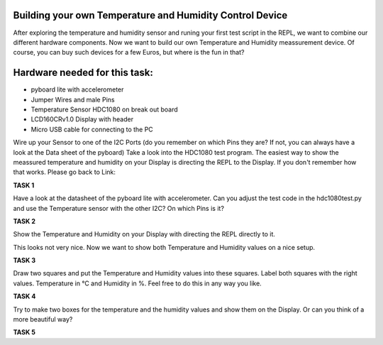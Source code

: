 Building your own Temperature and Humidity Control Device
---------------------

After exploring the temperature and humidity sensor and runing your first test script in the REPL, we want to combine our
different hardware components. Now we want to build our own Temperature and Humidity meassurement device. Of course, you can buy such devices for a few Euros, but where is the fun in that?

Hardware needed for this task:
----------------

* pyboard lite with accelerometer
* Jumper Wires and male Pins
* Temperature Sensor HDC1080 on break out board
* LCD160CRv1.0 Display with header
* Micro USB cable for connecting to the PC

Wire up your Sensor to one of the I2C Ports (do you remember on which Pins they are? If not, you can always have a look at the
Data sheet of the pyboard)
Take a look into the HDC1080 test program. The easiest way to show the meassured temperature and humidity on your
Display is directing the REPL to the Display. If you don't remember how that works. Please go back to Link:

**TASK 1**

Have a look at the datasheet of the pyboard lite with accelerometer. Can you adjust the test code in the hdc1080test.py and use the Temperature sensor with the other I2C? On which Pins is it?

**TASK 2**

Show the Temperature and Humidity on your Display with directing the REPL directly to it.

This looks not very nice. Now we want to show both Temperature and Humidity values on a nice setup.

**TASK 3**

Draw two squares and put the Temperature and Humidity values into these squares. Label both squares with the right values. Temperature in °C and Humidity in %. Feel free to do this in any way you like.

**TASK 4**

Try to make two boxes for the temperature and the humidity values and show them on the Display. Or can you think of a more beautiful way?

**TASK 5**



